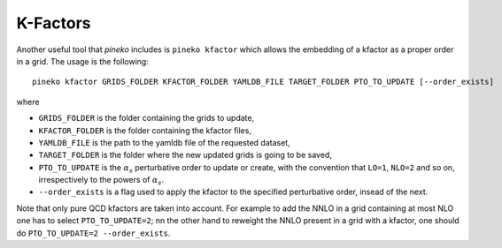 K-Factors
=========

Another useful tool that `pineko` includes is ``pineko kfactor`` which allows the embedding of a kfactor
as a proper order in a grid. The usage is the following::

  pineko kfactor GRIDS_FOLDER KFACTOR_FOLDER YAMLDB_FILE TARGET_FOLDER PTO_TO_UPDATE [--order_exists]

where

- ``GRIDS_FOLDER`` is the folder containing the grids to update,
- ``KFACTOR_FOLDER`` is the folder containing the kfactor files,
- ``YAMLDB_FILE`` is the path to the yamldb file of the requested dataset,
- ``TARGET_FOLDER`` is the folder where the new updated grids is going to be saved,
- ``PTO_TO_UPDATE`` is the :math:`\alpha_s` perturbative order to update or create,
  with the convention that ``LO=1``, ``NLO=2`` and so on, irrespectively to the powers of :math:`\alpha_s`.
- ``--order_exists`` is a flag used to apply the kfactor to the specified perturbative order, insead of the next.

Note that only pure QCD kfactors are taken into account.
For example to add the NNLO in a grid containing at most NLO one has to select ``PTO_TO_UPDATE=2``;
nn the other hand to reweight the NNLO present in a grid with a kfactor,
one should do ``PTO_TO_UPDATE=2 --order_exists``.
